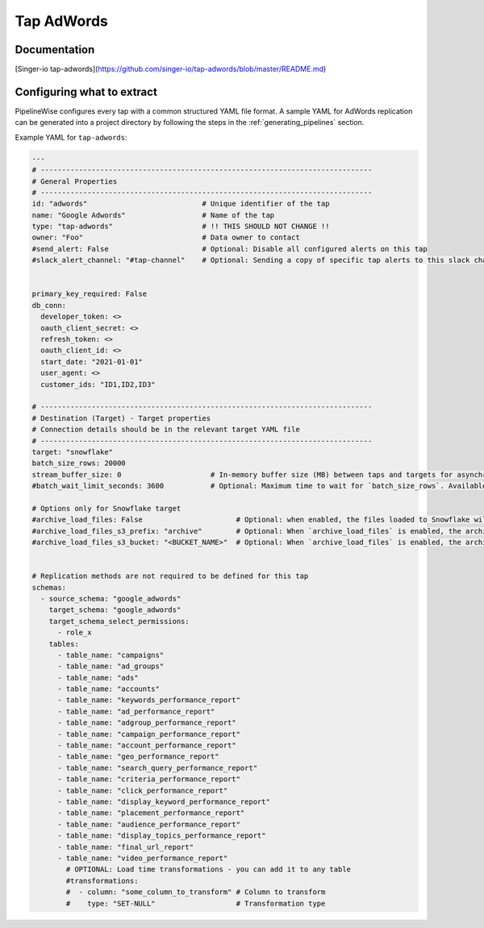 
.. _tap-adwords:

Tap AdWords
-----------

Documentation
'''''''''''''

[Singer-io tap-adwords](https://github.com/singer-io/tap-adwords/blob/master/README.md)


Configuring what to extract
'''''''''''''''''''''''''''

PipelineWise configures every tap with a common structured YAML file format.
A sample YAML for AdWords replication can be generated into a project directory by
following the steps in the :ref:`generating_pipelines` section.

Example YAML for ``tap-adwords``:

.. code-block:: yaml

    ---
    # ------------------------------------------------------------------------------
    # General Properties
    # ------------------------------------------------------------------------------
    id: "adwords"                           # Unique identifier of the tap
    name: "Google Adwords"                  # Name of the tap
    type: "tap-adwords"                     # !! THIS SHOULD NOT CHANGE !!
    owner: "Foo"                            # Data owner to contact
    #send_alert: False                      # Optional: Disable all configured alerts on this tap
    #slack_alert_channel: "#tap-channel"    # Optional: Sending a copy of specific tap alerts to this slack channel


    primary_key_required: False
    db_conn:
      developer_token: <>
      oauth_client_secret: <>
      refresh_token: <>
      oauth_client_id: <>
      start_date: "2021-01-01"
      user_agent: <>
      customer_ids: "ID1,ID2,ID3"

    # ------------------------------------------------------------------------------
    # Destination (Target) - Target properties
    # Connection details should be in the relevant target YAML file
    # ------------------------------------------------------------------------------
    target: "snowflake"
    batch_size_rows: 20000
    stream_buffer_size: 0                     # In-memory buffer size (MB) between taps and targets for asynchronous data pipes
    #batch_wait_limit_seconds: 3600           # Optional: Maximum time to wait for `batch_size_rows`. Available only for snowflake target.

    # Options only for Snowflake target
    #archive_load_files: False                      # Optional: when enabled, the files loaded to Snowflake will also be stored in `archive_load_files_s3_bucket`
    #archive_load_files_s3_prefix: "archive"        # Optional: When `archive_load_files` is enabled, the archived files will be placed in the archive S3 bucket under this prefix.
    #archive_load_files_s3_bucket: "<BUCKET_NAME>"  # Optional: When `archive_load_files` is enabled, the archived files will be placed in this bucket. (Default: the value of `s3_bucket` in target snowflake YAML)


    # Replication methods are not required to be defined for this tap
    schemas:
      - source_schema: "google_adwords"
        target_schema: "google_adwords"
        target_schema_select_permissions:
          - role_x
        tables:
          - table_name: "campaigns"
          - table_name: "ad_groups"
          - table_name: "ads"
          - table_name: "accounts"
          - table_name: "keywords_performance_report"
          - table_name: "ad_performance_report"
          - table_name: "adgroup_performance_report"
          - table_name: "campaign_performance_report"
          - table_name: "account_performance_report"
          - table_name: "geo_performance_report"
          - table_name: "search_query_performance_report"
          - table_name: "criteria_performance_report"
          - table_name: "click_performance_report"
          - table_name: "display_keyword_performance_report"
          - table_name: "placement_performance_report"
          - table_name: "audience_performance_report"
          - table_name: "display_topics_performance_report"
          - table_name: "final_url_report"
          - table_name: "video_performance_report"
            # OPTIONAL: Load time transformations - you can add it to any table
            #transformations:
            #  - column: "some_column_to_transform" # Column to transform
            #    type: "SET-NULL"                   # Transformation type
